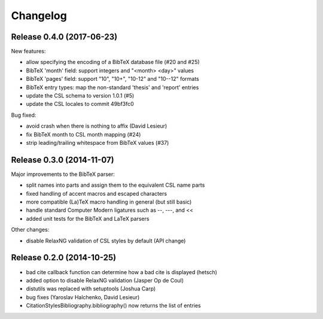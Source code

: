 Changelog
---------

Release 0.4.0 (2017-06-23)
~~~~~~~~~~~~~~~~~~~~~~~~~~

New features:

* allow specifying the encoding of a BibTeX database file (#20 and #25)
* BibTeX 'month' field: support integers and "<month> <day>" values
* BibTeX 'pages' field: support "10", "10+", "10-12" and "10--12" formats
* BibTeX entry types: map the non-standard 'thesis' and 'report' entries
* update the CSL schema to version 1.0.1 (#5)
* update the CSL locales to commit 49bf3fc0

Bug fixed:

* avoid crash when there is nothing to affix (David Lesieur)
* fix BibTeX month to CSL month mapping (#24)
* strip leading/trailing whitespace from BibTeX values (#37)

Release 0.3.0 (2014-11-07)
~~~~~~~~~~~~~~~~~~~~~~~~~~

Major improvements to the BibTeX parser:

* split names into parts and assign them to the equivalent CSL name parts
* fixed handling of accent macros and escaped characters
* more compatible (La)TeX macro handling in general (but still basic)
* handle standard Computer Modern ligatures such as --, ---, and <<
* added unit tests for the BibTeX and LaTeX parsers

Other changes:

* disable RelaxNG validation of CSL styles by default (API change)

Release 0.2.0 (2014-10-25)
~~~~~~~~~~~~~~~~~~~~~~~~~~

* bad cite callback function can determine how a bad cite is displayed (hetsch)
* added option to disable RelaxNG validation (Jasper Op de Coul)
* distutils was replaced with setuptools (Joshua Carp)
* bug fixes (Yaroslav Halchenko, David Lesieur)
* CitationStylesBibliography.bibliography() now returns the list of entries
